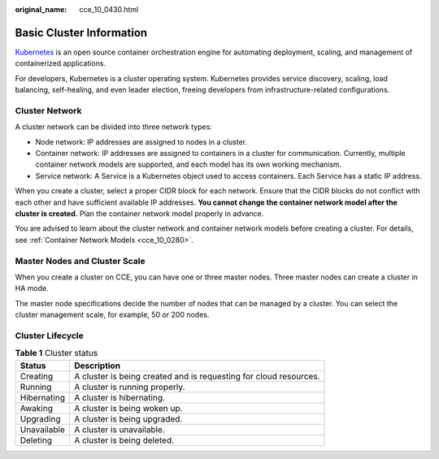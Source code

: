 :original_name: cce_10_0430.html

.. _cce_10_0430:

Basic Cluster Information
=========================

`Kubernetes <https://kubernetes.io/>`__ is an open source container orchestration engine for automating deployment, scaling, and management of containerized applications.

For developers, Kubernetes is a cluster operating system. Kubernetes provides service discovery, scaling, load balancing, self-healing, and even leader election, freeing developers from infrastructure-related configurations.

Cluster Network
---------------

A cluster network can be divided into three network types:

-  Node network: IP addresses are assigned to nodes in a cluster.
-  Container network: IP addresses are assigned to containers in a cluster for communication. Currently, multiple container network models are supported, and each model has its own working mechanism.
-  Service network: A Service is a Kubernetes object used to access containers. Each Service has a static IP address.

When you create a cluster, select a proper CIDR block for each network. Ensure that the CIDR blocks do not conflict with each other and have sufficient available IP addresses. **You cannot change the container network model after the cluster is created.** Plan the container network model properly in advance.

You are advised to learn about the cluster network and container network models before creating a cluster. For details, see :ref:`Container Network Models <cce_10_0280>`.

Master Nodes and Cluster Scale
------------------------------

When you create a cluster on CCE, you can have one or three master nodes. Three master nodes can create a cluster in HA mode.

The master node specifications decide the number of nodes that can be managed by a cluster. You can select the cluster management scale, for example, 50 or 200 nodes.

Cluster Lifecycle
-----------------

.. table:: **Table 1** Cluster status

   +-------------+-------------------------------------------------------------------+
   | Status      | Description                                                       |
   +=============+===================================================================+
   | Creating    | A cluster is being created and is requesting for cloud resources. |
   +-------------+-------------------------------------------------------------------+
   | Running     | A cluster is running properly.                                    |
   +-------------+-------------------------------------------------------------------+
   | Hibernating | A cluster is hibernating.                                         |
   +-------------+-------------------------------------------------------------------+
   | Awaking     | A cluster is being woken up.                                      |
   +-------------+-------------------------------------------------------------------+
   | Upgrading   | A cluster is being upgraded.                                      |
   +-------------+-------------------------------------------------------------------+
   | Unavailable | A cluster is unavailable.                                         |
   +-------------+-------------------------------------------------------------------+
   | Deleting    | A cluster is being deleted.                                       |
   +-------------+-------------------------------------------------------------------+

